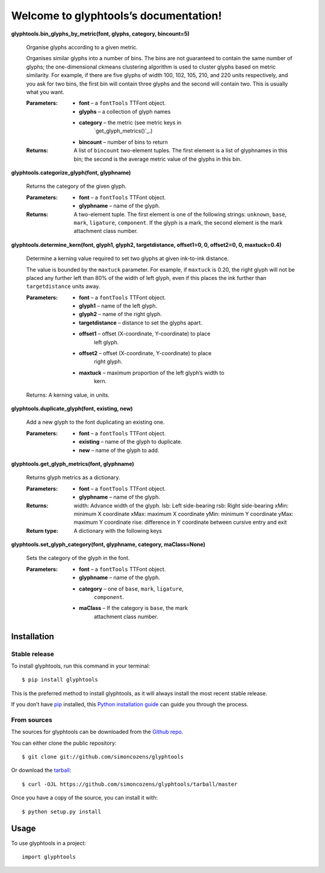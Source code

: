 
Welcome to glyphtools’s documentation!
**************************************

**glyphtools.bin_glyphs_by_metric(font, glyphs, category,
bincount=5)**

   Organise glyphs according to a given metric.

   Organises similar glyphs into a number of bins. The bins are not
   guaranteed to contain the same number of glyphs; the
   one-dimensional ckmeans clustering algorithm is used to cluster
   glyphs based on metric similarity. For example, if there are five
   glyphs of width 100, 102, 105, 210, and 220 units respectively, and
   you ask for two bins, the first bin will contain three glyphs and
   the second will contain two. This is usually what you want.

   :Parameters:
      * **font** – a ``fontTools`` TTFont object.

      * **glyphs** – a collection of glyph names

      * **category** – the metric (see metric keys in
         `get_glyph_metrics()`_.)

      * **bincount** – number of bins to return

   :Returns:
      A list of ``bincount`` two-element tuples. The first element is
      a list of glyphnames in this bin; the second is the average
      metric value of the glyphs in this bin.

**glyphtools.categorize_glyph(font, glyphname)**

   Returns the category of the given glyph.

   :Parameters:
      * **font** – a ``fontTools`` TTFont object.

      * **glyphname** – name of the glyph.

   :Returns:
      A two-element tuple. The first element is one of the following
      strings: ``unknown``, ``base``, ``mark``, ``ligature``,
      ``component``. If the glyph is a mark, the second element is the
      mark attachment class number.

**glyphtools.determine_kern(font, glyph1, glyph2, targetdistance,
offset1=0, 0, offset2=0, 0, maxtuck=0.4)**

   Determine a kerning value required to set two glyphs at given
   ink-to-ink distance.

   The value is bounded by the ``maxtuck`` parameter. For example, if
   ``maxtuck`` is 0.20, the right glyph will not be placed any further
   left than 80% of the width of left glyph, even if this places the
   ink further than ``targetdistance`` units away.

   :Parameters:
      * **font** – a ``fontTools`` TTFont object.

      * **glyph1** – name of the left glyph.

      * **glyph2** – name of the right glyph.

      * **targetdistance** – distance to set the glyphs apart.

      * **offset1** – offset (X-coordinate, Y-coordinate) to place
         left glyph.

      * **offset2** – offset (X-coordinate, Y-coordinate) to place
         right glyph.

      * **maxtuck** – maximum proportion of the left glyph’s width to
         kern.

   Returns: A kerning value, in units.

**glyphtools.duplicate_glyph(font, existing, new)**

   Add a new glyph to the font duplicating an existing one.

   :Parameters:
      * **font** – a ``fontTools`` TTFont object.

      * **existing** – name of the glyph to duplicate.

      * **new** – name of the glyph to add.

**glyphtools.get_glyph_metrics(font, glyphname)**

   Returns glyph metrics as a dictionary.

   :Parameters:
      * **font** – a ``fontTools`` TTFont object.

      * **glyphname** – name of the glyph.

   :Returns:
      width: Advance width of the glyph. lsb: Left side-bearing rsb:
      Right side-bearing xMin: minimum X coordinate xMax: maximum X
      coordinate yMin: minimum Y coordinate yMax: maximum Y coordinate
      rise: difference in Y coordinate between cursive entry and exit

   :Return type:
      A dictionary with the following keys

**glyphtools.set_glyph_category(font, glyphname, category,
maClass=None)**

   Sets the category of the glyph in the font.

   :Parameters:
      * **font** – a ``fontTools`` TTFont object.

      * **glyphname** – name of the glyph.

      * **category** – one of ``base``, ``mark``, ``ligature``,
         ``component``.

      * **maClass** – If the category is ``base``, the mark
         attachment class number.


Installation
============


Stable release
--------------

To install glyphtools, run this command in your terminal:

::

   $ pip install glyphtools

This is the preferred method to install glyphtools, as it will always
install the most recent stable release.

If you don’t have `pip <https://pip.pypa.io>`_ installed, this `Python
installation guide
<http://docs.python-guide.org/en/latest/starting/installation/>`_ can
guide you through the process.


From sources
------------

The sources for glyphtools can be downloaded from the `Github repo
<https://github.com/simoncozens/glyphtools>`_.

You can either clone the public repository:

::

   $ git clone git://github.com/simoncozens/glyphtools

Or download the `tarball
<https://github.com/simoncozens/glyphtools/tarball/master>`_:

::

   $ curl -OJL https://github.com/simoncozens/glyphtools/tarball/master

Once you have a copy of the source, you can install it with:

::

   $ python setup.py install


Usage
=====

To use glyphtools in a project:

::

   import glyphtools

